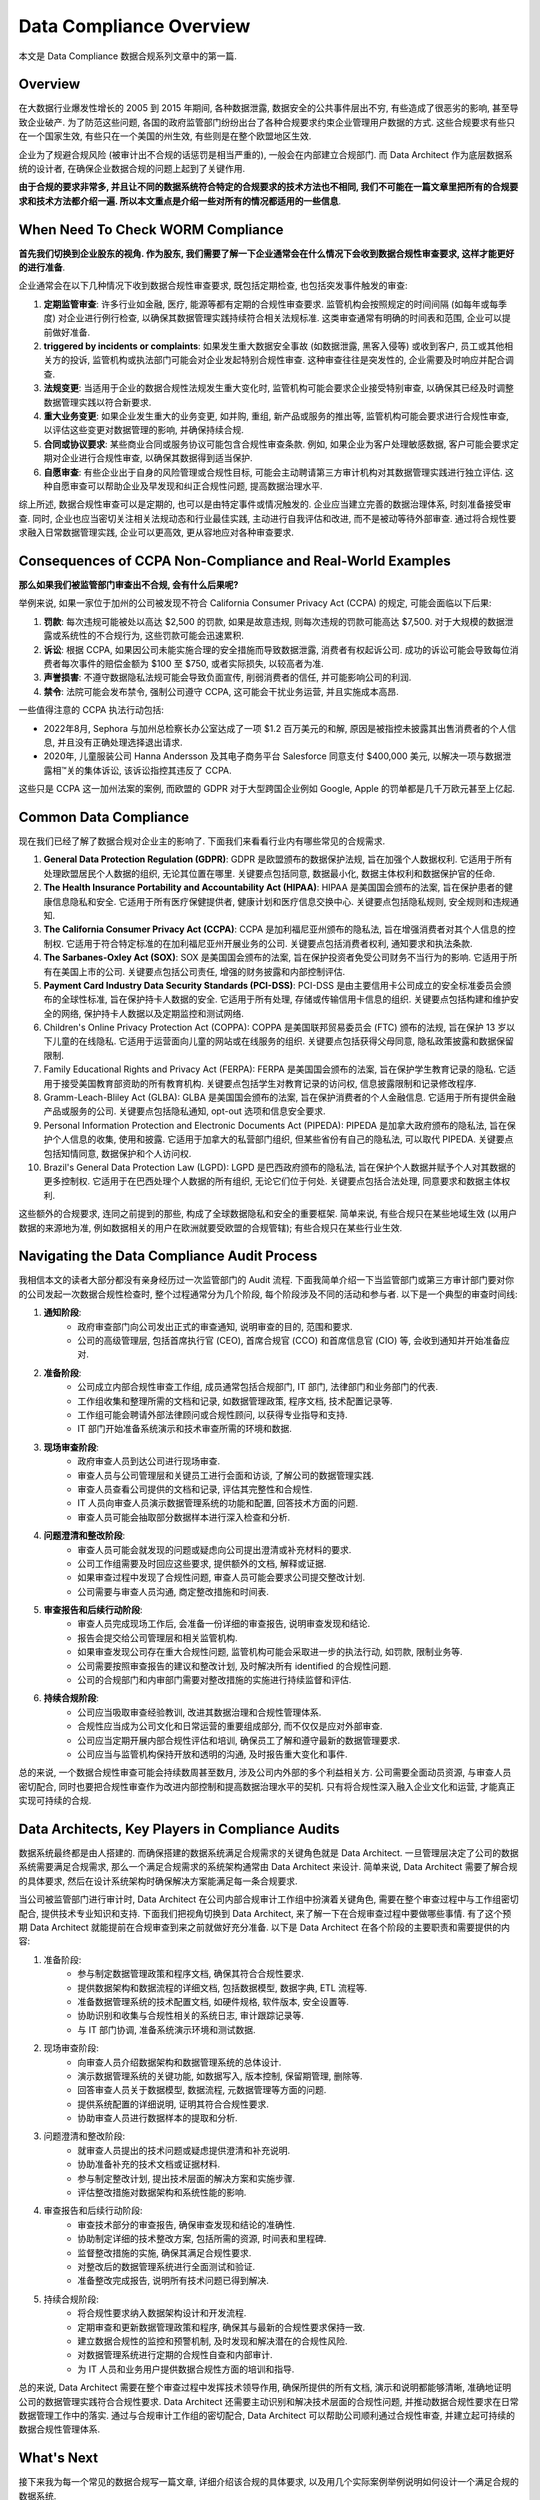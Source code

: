 Data Compliance Overview
==============================================================================
本文是 Data Compliance 数据合规系列文章中的第一篇.


Overview
------------------------------------------------------------------------------
在大数据行业爆发性增长的 2005 到 2015 年期间, 各种数据泄露, 数据安全的公共事件层出不穷, 有些造成了很恶劣的影响, 甚至导致企业破产. 为了防范这些问题, 各国的政府监管部门纷纷出台了各种合规要求约束企业管理用户数据的方式. 这些合规要求有些只在一个国家生效, 有些只在一个美国的州生效, 有些则是在整个欧盟地区生效.

企业为了规避合规风险 (被审计出不合规的话惩罚是相当严重的), 一般会在内部建立合规部门. 而 Data Architect 作为底层数据系统的设计者, 在确保企业数据合规的问题上起到了关键作用.

**由于合规的要求非常多, 并且让不同的数据系统符合特定的合规要求的技术方法也不相同, 我们不可能在一篇文章里把所有的合规要求和技术方法都介绍一遍. 所以本文重点是介绍一些对所有的情况都适用的一些信息**.


When Need To Check WORM Compliance
------------------------------------------------------------------------------
**首先我们切换到企业股东的视角. 作为股东, 我们需要了解一下企业通常会在什么情况下会收到数据合规性审查要求, 这样才能更好的进行准备**.

企业通常会在以下几种情况下收到数据合规性审查要求, 既包括定期检查, 也包括突发事件触发的审查:

1. **定期监管审查**: 许多行业如金融, 医疗, 能源等都有定期的合规性审查要求. 监管机构会按照规定的时间间隔 (如每年或每季度) 对企业进行例行检查, 以确保其数据管理实践持续符合相关法规标准. 这类审查通常有明确的时间表和范围, 企业可以提前做好准备.
2. **triggered by incidents or complaints**: 如果发生重大数据安全事故 (如数据泄露, 黑客入侵等) 或收到客户, 员工或其他相关方的投诉, 监管机构或执法部门可能会对企业发起特别合规性审查. 这种审查往往是突发性的, 企业需要及时响应并配合调查.
3. **法规变更**: 当适用于企业的数据合规性法规发生重大变化时, 监管机构可能会要求企业接受特别审查, 以确保其已经及时调整数据管理实践以符合新要求.
4. **重大业务变更**: 如果企业发生重大的业务变更, 如并购, 重组, 新产品或服务的推出等, 监管机构可能会要求进行合规性审查, 以评估这些变更对数据管理的影响, 并确保持续合规.
5. **合同或协议要求**: 某些商业合同或服务协议可能包含合规性审查条款. 例如, 如果企业为客户处理敏感数据, 客户可能会要求定期对企业进行合规性审查, 以确保其数据得到适当保护.
6. **自愿审查**: 有些企业出于自身的风险管理或合规性目标, 可能会主动聘请第三方审计机构对其数据管理实践进行独立评估. 这种自愿审查可以帮助企业及早发现和纠正合规性问题, 提高数据治理水平.

综上所述, 数据合规性审查可以是定期的, 也可以是由特定事件或情况触发的. 企业应当建立完善的数据治理体系, 时刻准备接受审查. 同时, 企业也应当密切关注相关法规动态和行业最佳实践, 主动进行自我评估和改进, 而不是被动等待外部审查. 通过将合规性要求融入日常数据管理实践, 企业可以更高效, 更从容地应对各种审查要求.


Consequences of CCPA Non-Compliance and Real-World Examples
------------------------------------------------------------------------------
**那么如果我们被监管部门审查出不合规, 会有什么后果呢?**

举例来说, 如果一家位于加州的公司被发现不符合 California Consumer Privacy Act (CCPA) 的规定, 可能会面临以下后果:

1. **罚款**: 每次违规可能被处以高达 $2,500 的罚款, 如果是故意违规, 则每次违规的罚款可能高达 $7,500. 对于大规模的数据泄露或系统性的不合规行为, 这些罚款可能会迅速累积.
2. **诉讼**: 根据 CCPA, 如果因公司未能实施合理的安全措施而导致数据泄露, 消费者有权起诉公司. 成功的诉讼可能会导致每位消费者每次事件的赔偿金额为 $100 至 $750, 或者实际损失, 以较高者为准.
3. **声誉损害**: 不遵守数据隐私法规可能会导致负面宣传, 削弱消费者的信任, 并可能影响公司的利润.
4. **禁令**: 法院可能会发布禁令, 强制公司遵守 CCPA, 这可能会干扰业务运营, 并且实施成本高昂.

一些值得注意的 CCPA 执法行动包括:

- 2022年8月, Sephora 与加州总检察长办公室达成了一项 $1.2 百万美元的和解, 原因是被指控未披露其出售消费者的个人信息, 并且没有正确处理选择退出请求.
- 2020年, 儿童服装公司 Hanna Andersson 及其电子商务平台 Salesforce 同意支付 $400,000 美元, 以解决一项与数据泄露相™关的集体诉讼, 该诉讼指控其违反了 CCPA.

这些只是 CCPA 这一加州法案的案例, 而欧盟的 GDPR 对于大型跨国企业例如 Google, Apple 的罚单都是几千万欧元甚至上亿起.


Common Data Compliance
------------------------------------------------------------------------------
现在我们已经了解了数据合规对企业主的影响了. 下面我们来看看行业内有哪些常见的合规需求.

1. **General Data Protection Regulation (GDPR)**: GDPR 是欧盟颁布的数据保护法规, 旨在加强个人数据权利. 它适用于所有处理欧盟居民个人数据的组织, 无论其位置在哪里. 关键要点包括同意, 数据最小化, 数据主体权利和数据保护官的任命.
2. **The Health Insurance Portability and Accountability Act (HIPAA)**: HIPAA 是美国国会颁布的法案, 旨在保护患者的健康信息隐私和安全. 它适用于所有医疗保健提供者, 健康计划和医疗信息交换中心. 关键要点包括隐私规则, 安全规则和违规通知.
3. **The California Consumer Privacy Act (CCPA)**: CCPA 是加利福尼亚州颁布的隐私法, 旨在增强消费者对其个人信息的控制权. 它适用于符合特定标准的在加利福尼亚州开展业务的公司. 关键要点包括消费者权利, 通知要求和执法条款.
4. **The Sarbanes-Oxley Act (SOX)**: SOX 是美国国会颁布的法案, 旨在保护投资者免受公司财务不当行为的影响. 它适用于所有在美国上市的公司. 关键要点包括公司责任, 增强的财务披露和内部控制评估.
5. **Payment Card Industry Data Security Standards (PCI-DSS)**: PCI-DSS 是由主要信用卡公司成立的安全标准委员会颁布的全球性标准, 旨在保护持卡人数据的安全. 它适用于所有处理, 存储或传输信用卡信息的组织. 关键要点包括构建和维护安全的网络, 保护持卡人数据以及定期监控和测试网络.
6. Children's Online Privacy Protection Act (COPPA): COPPA 是美国联邦贸易委员会 (FTC) 颁布的法规, 旨在保护 13 岁以下儿童的在线隐私. 它适用于运营面向儿童的网站或在线服务的组织. 关键要点包括获得父母同意, 隐私政策披露和数据保留限制.
7. Family Educational Rights and Privacy Act (FERPA): FERPA 是美国国会颁布的法案, 旨在保护学生教育记录的隐私. 它适用于接受美国教育部资助的所有教育机构. 关键要点包括学生对教育记录的访问权, 信息披露限制和记录修改程序.
8. Gramm-Leach-Bliley Act (GLBA): GLBA 是美国国会颁布的法案, 旨在保护消费者的个人金融信息. 它适用于所有提供金融产品或服务的公司. 关键要点包括隐私通知, opt-out 选项和信息安全要求.
9. Personal Information Protection and Electronic Documents Act (PIPEDA): PIPEDA 是加拿大政府颁布的隐私法, 旨在保护个人信息的收集, 使用和披露. 它适用于加拿大的私营部门组织, 但某些省份有自己的隐私法, 可以取代 PIPEDA. 关键要点包括知情同意, 数据保护和个人访问权.
10. Brazil's General Data Protection Law (LGPD): LGPD 是巴西政府颁布的隐私法, 旨在保护个人数据并赋予个人对其数据的更多控制权. 它适用于在巴西处理个人数据的所有组织, 无论它们位于何处. 关键要点包括合法处理, 同意要求和数据主体权利.

这些额外的合规要求, 连同之前提到的那些, 构成了全球数据隐私和安全的重要框架. 简单来说, 有些合规只在某些地域生效 (以用户数据的来源地为准, 例如数据相关的用户在欧洲就要受欧盟的合规管辖); 有些合规只在某些行业生效.


Navigating the Data Compliance Audit Process
------------------------------------------------------------------------------
我相信本文的读者大部分都没有亲身经历过一次监管部门的 Audit 流程. 下面我简单介绍一下当监管部门或第三方审计部门要对你的公司发起一次数据合规性检查时, 整个过程通常分为几个阶段, 每个阶段涉及不同的活动和参与者. 以下是一个典型的审查时间线:

1. **通知阶段**:
    - 政府审查部门向公司发出正式的审查通知, 说明审查的目的, 范围和要求.
    - 公司的高级管理层, 包括首席执行官 (CEO), 首席合规官 (CCO) 和首席信息官 (CIO) 等, 会收到通知并开始准备应对.
2. **准备阶段**:
    - 公司成立内部合规性审查工作组, 成员通常包括合规部门, IT 部门, 法律部门和业务部门的代表.
    - 工作组收集和整理所需的文档和记录, 如数据管理政策, 程序文档, 技术配置记录等.
    - 工作组可能会聘请外部法律顾问或合规性顾问, 以获得专业指导和支持.
    - IT 部门开始准备系统演示和技术审查所需的环境和数据.
3. **现场审查阶段**:
    - 政府审查人员到达公司进行现场审查.
    - 审查人员与公司管理层和关键员工进行会面和访谈, 了解公司的数据管理实践.
    - 审查人员查看公司提供的文档和记录, 评估其完整性和合规性.
    - IT 人员向审查人员演示数据管理系统的功能和配置, 回答技术方面的问题.
    - 审查人员可能会抽取部分数据样本进行深入检查和分析.
4. **问题澄清和整改阶段**:
    - 审查人员可能会就发现的问题或疑虑向公司提出澄清或补充材料的要求.
    - 公司工作组需要及时回应这些要求, 提供额外的文档, 解释或证据.
    - 如果审查过程中发现了合规性问题, 审查人员可能会要求公司提交整改计划.
    - 公司需要与审查人员沟通, 商定整改措施和时间表.
5. **审查报告和后续行动阶段**:
    - 审查人员完成现场工作后, 会准备一份详细的审查报告, 说明审查发现和结论.
    - 报告会提交给公司管理层和相关监管机构.
    - 如果审查发现公司存在重大合规性问题, 监管机构可能会采取进一步的执法行动, 如罚款, 限制业务等.
    - 公司需要按照审查报告的建议和整改计划, 及时解决所有 identified 的合规性问题.
    - 公司的合规部门和内审部门需要对整改措施的实施进行持续监督和评估.
6. **持续合规阶段**:
    - 公司应当吸取审查经验教训, 改进其数据治理和合规性管理体系.
    - 合规性应当成为公司文化和日常运营的重要组成部分, 而不仅仅是应对外部审查.
    - 公司应当定期开展内部合规性评估和培训, 确保员工了解和遵守最新的数据管理要求.
    - 公司应当与监管机构保持开放和透明的沟通, 及时报告重大变化和事件.

总的来说, 一个数据合规性审查可能会持续数周甚至数月, 涉及公司内外部的多个利益相关方. 公司需要全面动员资源, 与审查人员密切配合, 同时也要把合规性审查作为改进内部控制和提高数据治理水平的契机. 只有将合规性深入融入企业文化和运营, 才能真正实现可持续的合规.


Data Architects, Key Players in Compliance Audits
------------------------------------------------------------------------------
数据系统最终都是由人搭建的. 而确保搭建的数据系统满足合规需求的关键角色就是 Data Architect. 一旦管理层决定了公司的数据系统需要满足合规需求, 那么一个满足合规需求的系统架构通常由 Data Architect 来设计. 简单来说, Data Architect 需要了解合规的具体要求, 然后在设计系统架构时确保解决方案能满足每一条合规要求.

当公司被监管部门进行审计时, Data Architect 在公司内部合规审计工作组中扮演着关键角色, 需要在整个审查过程中与工作组密切配合, 提供技术专业知识和支持. 下面我们把视角切换到 Data Architect, 来了解一下在合规审查过程中要做哪些事情. 有了这个预期 Data Architect 就能提前在合规审查到来之前就做好充分准备. 以下是 Data Architect 在各个阶段的主要职责和需要提供的内容:

1. 准备阶段:
    - 参与制定数据管理政策和程序文档, 确保其符合合规性要求.
    - 提供数据架构和数据流程的详细文档, 包括数据模型, 数据字典, ETL 流程等.
    - 准备数据管理系统的技术配置文档, 如硬件规格, 软件版本, 安全设置等.
    - 协助识别和收集与合规性相关的系统日志, 审计跟踪记录等.
    - 与 IT 部门协调, 准备系统演示环境和测试数据.
2. 现场审查阶段:
    - 向审查人员介绍数据架构和数据管理系统的总体设计.
    - 演示数据管理系统的关键功能, 如数据写入, 版本控制, 保留期管理, 删除等.
    - 回答审查人员关于数据模型, 数据流程, 元数据管理等方面的问题.
    - 提供系统配置的详细说明, 证明其符合合规性要求.
    - 协助审查人员进行数据样本的提取和分析.
3. 问题澄清和整改阶段:
    - 就审查人员提出的技术问题或疑虑提供澄清和补充说明.
    - 协助准备补充的技术文档或证据材料.
    - 参与制定整改计划, 提出技术层面的解决方案和实施步骤.
    - 评估整改措施对数据架构和系统性能的影响.
4. 审查报告和后续行动阶段:
    - 审查技术部分的审查报告, 确保审查发现和结论的准确性.
    - 协助制定详细的技术整改方案, 包括所需的资源, 时间表和里程碑.
    - 监督整改措施的实施, 确保其满足合规性要求.
    - 对整改后的数据管理系统进行全面测试和验证.
    - 准备整改完成报告, 说明所有技术问题已得到解决.
5. 持续合规阶段:
    - 将合规性要求纳入数据架构设计和开发流程.
    - 定期审查和更新数据管理政策和程序, 确保其与最新的合规性要求保持一致.
    - 建立数据合规性的监控和预警机制, 及时发现和解决潜在的合规性风险.
    - 对数据管理系统进行定期的合规性自查和内部审计.
    - 为 IT 人员和业务用户提供数据合规性方面的培训和指导.

总的来说, Data Architect 需要在整个审查过程中发挥技术领导作用, 确保所提供的所有文档, 演示和说明都能够清晰, 准确地证明公司的数据管理实践符合合规性要求. Data Architect 还需要主动识别和解决技术层面的合规性问题, 并推动数据合规性要求在日常数据管理工作中的落实. 通过与合规审计工作组的密切配合, Data Architect 可以帮助公司顺利通过合规性审查, 并建立起可持续的数据合规性管理体系.


What's Next
------------------------------------------------------------------------------
接下来我为每一个常见的数据合规写一篇文章, 详细介绍该合规的具体要求, 以及用几个实际案例举例说明如何设计一个满足合规的数据系统.


Reference
------------------------------------------------------------------------------
- `IBM - What is data compliance? <https://www.ibm.com/topics/data-compliance>`_
- `Kiteworks - Understanding Key Aspects of Data Compliance <https://www.kiteworks.com/regulatory-compliance/data-compliance/>`_
- `Paloalto - What Is Data Compliance? <https://www.paloaltonetworks.com/cyberpedia/data-compliance>`_

